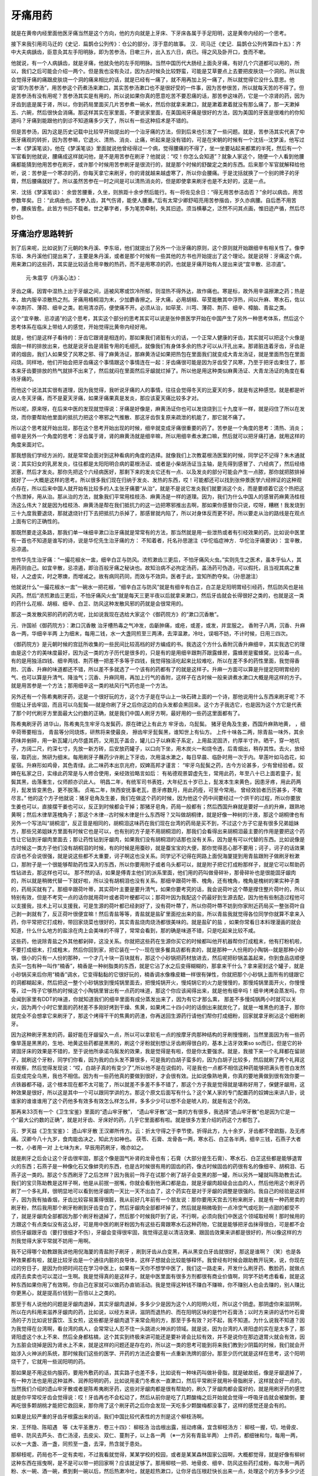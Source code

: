 牙痛用药
============

就是在黄帝内经里面他医牙痛当然是这个方向，他的方向就是上牙床、下牙床各属于手足阳明，这是黄帝内经的一个思考。

接下来我引用司马迁的《史记．扁鹊仓公列传》：仓公的部分，淳于意的故事。
汉．司马迁《史记．扁鹊仓公列传第四十五》：齐中大夫病龋齿，臣意灸其左手阳明脉，即为苦参汤，日嗽三升，出入五六日，病已。得之风及卧开口，食而不嗽。

他就说，有一个人病龋齿，就是牙痛，他就灸他的左手阳明脉。当然中国历代大肠经上面灸牙痛，有好几个穴道都可以用的，所以，我们之后可能会介绍一两个。但是我也没有灸过，因为古时候灸比较野蛮，可能是艾草要点上去要把皮肤烧一个洞的。所以我会觉得牙痛的痛跟皮肤烧一个洞的痛来相比的话，就是已经有一痛了，就不用再加上另一痛了，所以就觉得它没什么意思。他说“即为苦参汤”，用苦参这个药煮汤来漱口，其实苦参汤漱口也不是很好受的一件事，因为苦参很苦，所以就每天苦的不得了。但是苦参汤有没有用呢？苦参汤其实是有用的，所以说如果你真的愿意吃苦不要忍痛的话，那苦参这味药，它是一个凉肾的药，因为牙齿到底是属于肾，所以，你到药局里面买几片苦参煮一碗水，然后你就拿来漱口，就是漱着漱着就没有那么痛了，那一天漱掉五、六碗，然后很快会消痛。那这样其实在家里面，不要说家里面，在美国闹牙痛是很好的方法，因为美国的牙医是很难约的你知道吗？牙痛到能跟他约到诊不知道痛多少天了，所以有一些这种招术是不错的。

但是苦参汤，因为这是历史记载中比较早开始提出的一个治牙痛的方法，但到后来也引发了一些问题。就是，苦参汤其实代表了中医牙痛观的转折，因为苦参嘛，它退火、清热、消炎、止痛，听起来是没有错的，可是在宋朝的时候有一个沈括--沈梦溪，他写过一本《梦溪笔谈》，他在《梦溪笔谈》里面就说他曾经得过一个病，觉得腰痛的不得了，坐一坐要站起来都累的半死，然后有一个军官看到他就说，腰痛成这样就问他，是不是用苦参在刷牙？他就说：“哎！你怎么会知道”？就象人家这个，随便一个人看到他腰痛都能猜到他用苦参在刷牙，或许那个时候用苦参刷牙是很流行的，就是那个时候的舒酸定之类的东西。后来那个军官就解释给他听，说：苦参是一个寒凉的药，你每天拿它来刷牙，你的肾就越来越虚寒了，所以你会腰痛。于是沈括就换了一个别的牌子的牙膏，然后腰痛就好了。所以虽然苦参在一时之间是可以清热消炎的，但是即使拿来刷牙也是不太好的，这是一点。

宋．沈括《梦溪笔谈》：
余尝苦腰重，久坐，则旅距十余步然后能行。有一将佐见余日：“得无用苦参洁齿否？”余时以病齿，用苦参数年矣。日：“此病由也。苦参入齿，其气伤肾，能使人腰重。”后有太常少卿舒昭亮用苦参揩齿，岁久亦病腰。自后悉不用苦参，腰疾皆愈。此皆方书旧不载者。世之摹字者，多为笔势牵制，失其旧迹。须当横摹之，泛然不问其点画，惟旧迹产循，然后尽妙也。



牙痛治疗思路转折
-------------------

到了后来呢，比如说到了元朝的朱丹溪、李东垣，他们就提出了另外一个治牙痛的原则，这个原则就开始跟细辛有相关性了。像李东垣、朱丹溪他们提出来了，主要是朱丹溪，或者是那个时候有一些其他的方书也开始提出了这个理论。就是说呀：牙痛这个病，用来漱口的这些药，其实是比较适合用辛散的热药，而不是用寒凉的药，也就是牙痛开始有人提出来说“宜辛散、忌凉遏”。

 元‧朱震亨《丹溪心法》：
牙齿之痛，因胃中湿热上出于牙龈之间，适被风寒或饮冷所郁，则湿热不得外达，故作痛也。寒是标，故外用辛温擦漱之药；热是本，故内服辛凉散热之剂。牙痛用梧桐泪为末，少加麝香擦之。牙大痛，必用胡椒、荜茇能散其中浮热，间以升麻、寒水石，佐以辛凉荆芥、薄荷、细辛之类。若用清凉药，便使痛不开。必须从治，如荜茇、川芎、薄荷、荆芥、细辛、樟脑、青盐之类。

这个“宜辛散、忌凉遏”的这个思考，其实这个部分的思考其实可以说是张仲景医学开始在中国产生了另外一种思考体系，然后这个思考体系在临床上带给人的感觉，开始觉得比黄帝内经好用。

就是，他们是这样子看待的：牙齿它跟肾是相连的，那如果我们肾脏有火的话，一个正常人健康的牙齿，其实就可以把这个火像是烟囱一样的排放出来，也就是说牙齿是肾脏专用的毛细孔，就像我们有身体多余的热才可以从汗孔出来。那肾脏连着牙齿，牙齿是肾的烟囱，我们人如果受了风寒之邪、得了麻黄汤证，那麻黄汤证如果把热包在里面我们就变成大青龙汤证，就是里面热包在里面闷烧。同样地，他们开始会把牙齿痛这个事情跟这个事情连在一起：牙齿痛很可能是因为牙齿受了风寒，乃至于把牙齿束住了，那本来牙齿要排放的热气就排不出来了，然后就闷在里面然后牙龈就烂掉了。所以他是用这种类似麻黄汤证、大青龙汤证的角度在看待牙痛的。

而他这个说法其实很有道理，因为我觉得，我听说牙痛的人的事情，往往会觉得冬天的比夏天的多，就是有这种感觉。就是都是听说人冬天牙痛，而不是夏天牙痛，如果牙痛果真是发炎，那应该夏天痛比较多才对。

所以呢，原来呀，在后来中医的发现就觉得说：牙痛是好像是，麻黄汤证你也可以发烧烧到三十九度半一样，就是闷住了所以在发烧，而你要帮助他里面的抵抗力把这个寒邪之气推散、那这牙齿恢复原来疏泄的机能了，那它就不痛了。

所以这个思考就开始出现，那在这个思考开始出现的时候，细辛就变成牙痛很重要的药了。苦参是一个角度的思考：清热、消炎；细辛是另外一个角度的思考：牙齿属于肾，肾的麻黄汤就是细辛嘛，所以用细辛煮水漱口嘛，然后就可以把牙痛打通，就用这样的角度来面对它。

那我想我们学经方派的，就是常常会面对到这种看病的角度的选择。就像我们上次教葛根汤医案的时候，同学记不记得？朱木通就说：其实妇女的乳房发炎，往往都是太阳阳明合病的葛根汤证、或者是小柴胡汤证当主轴，是先得到感冒了、六经病了，然后经络淤塞，然后才发炎。那你先把这个六经病医好，那剩下来的发炎它还有一点、以及发炎的部分可能会产生一点脓，那你就把脓排掉就好了──大概是这样的思考。所以很多我们现在归纳于发炎、发热的东西，哎！可能都还可以找到张仲景医学六经辨证的这种观点存在，所以后来中国人就开始有比较多的人主张牙痛要“从治”，就是不是说它发炎我们就要消这个炎，而是要顺着它这个热把这个热泄掉，用从治。那从治的方法，就象我们平常用桂枝汤、麻黄汤是一样的道理。因为，我们为什么中国人的感冒药麻黄汤桂枝汤这么伟大？就是因为桂枝汤、麻黄汤是帮在我们抵抗力的这一边把寒邪推出去啊，那如果你感冒你只说，哎呀，糟糕！我发烧到三十九度我要退烧，那就退烧针打下去把抵抗力杀掉了，那感冒就内陷了，所以对身体反而更不好。所以要走从治的路线是在观点上面有它的正确性的。

那既然要走这条路，那我们单一味细辛漱口治牙痛就是常常有的方法，那当然就是用一些泄热或者有引经效果的药，比如说中医里有一首也不知道是谁写的诗，说是华佗先生治牙痛的方：
不知着者，托名孙思邈注《华佗临症神方．华佗治牙痛要诀》：
宜辛散，忌凉遏。

世传华先生治牙痛︰“一撮花椒水一盅，细辛白芷与防风。浓煎漱齿三更后，不怕牙痛风火虫。”实则先生之医术，虽本乎仙人，其用药则由己。如宜辛散，忌凉遏，即治百般牙痛之秘诀也。故知治病不必拘定汤药，盖汤药可伪造，可以假托，且当视其病之重轻，人之虚实，时之寒燠，而增减之。故有病同药同，而效与不效异。医者于此，宜知所酌夺矣。（孙思邈注）

他就说什么“一撮花椒水一盅”一碗水一把花椒，“细辛白芷与防风”就是有细辛有白芷，白芷是足阳明胃经引经药，然后防风也是袪风药。然后“浓煎漱齿三更后，不怕牙痛风火虫”就是每天三更半夜以后就拿来漱口，然后牙齿就会长得很好之类的，也就是这一类的药什么花椒、胡椒、细辛、白芷、防风这种发散风邪的药就是会很常用的。

那这一类发散风邪的药的药方呢，比如说我现在选给大家这个《御药院方》的“漱口沉香散”。

元．许国祯《御药院方》：漱口沉香散
治牙槽热毒之气冲发，齿齗肿痛，或疮，或差，或发，并宜服之。
香附子八两，沉香、升麻各一两，华细辛半两
上为细末，每用二钱，水一大盏同煎至三两沸，去滓温漱，冷吐，误咽不妨，不计时候，日用三四次。

《御药院方》是元朝时候的宫廷所收集的一些民间比较高档的好方编成的书。我选这个方什么香附沉香升麻细辛，其实我选它的理由是这个方的美味度最好，因为这一类的方子历代是很多的，只是有的是用细辛跟荆芥跟露蜂房，露蜂房是蜜蜂窝，比较毒一点。有的是用独活四钱、细辛两钱、荆芥穗一把差不多等于四钱，我觉得独活吃起来比较难吃，所以在差不多的药性里面，我觉得香附、沉香、升麻的味道都还不错，所以差不多就选了一个该有的药都有了的就是这样子。升麻一方面可以算是升提足阳明胃经的气、也可以算是升清气、降浊气；沉香、升麻同用，再加上行气的香附，这样子在古时候一般来讲煮水漱口大概是用这样的方子。就是用苦参是一个方法；那用细辛这一类的袪风行气药也是一个方法。

另外还有一个陈希夷刷牙药，这是一个很好玩的方，这个方子是在华山上一块石碑上面的一个诗，那他说用什么东西来刷牙呢？不但能让牙齿牢固，而且可以乌髭鬓──就是你刷了牙之后你这边的白头发都会黑回来。这个方子我选它，也是因为这个方它是代表了那个时代刷牙方里面最大公约数的正确，就是我们中国人刷牙方啊，最好用的一些药这里面都有了。

陈希夷刷牙药 进华山，陈希夷先生牢牙乌发鬓药，原在碑记上有此方
牢牙齿，乌髭鬓。
猪牙皂角及生姜，西国升麻熟地黄，
，细辛荷蒂要相当，
青盐等分同烧炼，研熬将来使最良，
擦齿牢牙髭鬓黑，谁知世上有仙方。
上件十味各二两，除青盐一味外，其余药味并剉碎，用一新瓦罐儿内尽盛其药，又用瓦子盖合，罐儿口子以麻索子系定，上用盐泥固济，约厚半寸许。晒干，穿一地坑子，方阔二尺，约深七寸，先放一新方砖，后安放药罐子，以口向下坐，用木炭火一和烧令透，后青烟出，稍存其性。去火，放经宿，取药出，煞研为细末。每用刷牙子蘸药少许刷上下牙齿，次用温水漱之，每日早晨、临卧时用一次于内。旱莲叶如马齿花，如星宿。升麻形如鸡骨，其色青绿。此二味药本出京兆府，奴婢高邦才谨言：
“牢牙乌髭鬓之药，古今方论甚多，少有曾经验者。奴婢在私家之日，实缘此药常是与人修合使用，亲经效验略言如后：
有祐德观景碧虚先生，常用此药，年至八十已上面若童子，髭鬓其黑，齿落重生，仪师颜亦识此人。
明昌二年，有统军司书表姓，大年纪五十岁已上，髭发本生来黄色，因患牙疼，用此药两月，髭发皆变黑色，更不脱落。
贞祐二年，陜西安抚事老瓦，患牙疼数月，用此药痊，可至今常用。
曾经效验者历历甚多，不敢尽言。”
他的这个方子他就说：猪牙皂角及生姜，我们在做这个药的时候，因为他这个药中间要经过一个烘干的过程，所以你要放生姜也可以，直接摆干姜也可以，反正到时候都会干掉；那猪牙皂角，药局一般都有；然后西国升麻就是要好一点的升麻，跟熟地黄啊；然后木律旱莲槐角子；那这个木律--古时候木律是什么东西呀？又叫做胡桐律，就是好像一种树的汁液，那这个胡桐律也有另外一个写法叫“胡桐泪”，反正音是相同的，胡桐泪这味药在我们现在台湾的药局是买不到，不过这个方子它是有很多兄弟姐妹方，那些兄弟姐妹方里面有时候它也是可以，也有别的方子是不用胡桐泪的，那我们会看得出来胡桐泪最主要的作用是要把这个药性让它钻到牙龈肉里面去；那让药性钻到牙龈肉，如果我们没有胡桐泪的话那也没有关系，因为是有可以代替的东西。比如说像是古时候这一类方子他们没有胡桐泪的时候，有的时候是用蚕砂，就是蚕宝宝的大便，那你觉得恶心那不要用；诃子，诃子的话效果应该也不会说很强，就是说这些都不太重要，诃子啊这也没关系。同学记不记得在网路上面倪海厦提到用青盐跟附子做刷牙粉漱口，那附子是一个很能够帮助药性深入的东西，所以你要用附子或者乌头都可以，就是附子把它打成粉那样子，就是它可以帮助药性钻进去，那这样也可以。
那不然的话，如果是傅青主他们的派系里面，他们用的药叫做骨碎补，那骨碎补也是很能固牙龈肉的，所以就是稍微代替一下就好啦，所以没有胡桐泪也没有关系。那细辛跟荷叶蒂、槐角，还有槐角，槐角是槐树的果实种子类的，药局买就有了。那细辛跟荷叶蒂，其实荷叶主要是要升清气，如果你要考究的话，我会说荷叶这个蔕是撑住整片荷叶的，所以特别有效，但是不考究一点的话你就用荷叶或者荷叶梗都可以；那荷叶因为我配这个药最好到生源去配，因为他有些制造过程他可以支援我，技术上可以支援我，可是生源的荷叶都已经剥好了，没有荷叶蔕了，所以你荷叶蔕不妨到你家附近药局买一整张荷叶自己剥一剥就有了，反正荷叶很便宜嘛！然后青盐等等，青盐就是盐矿里面挖出来的盐，所以青盐我就觉得各位同学你就算不拿来入药，你平常把它打成粉，带回家烧菜也很好的，其实青盐烧肉烧汤都很美味的。就是盐矿的盐 ，如果你常看日本料理漫画的就会知道，什么什么地方的盐涂在肉上会美味的不得了，常常会看到，那的确是味道不错，只是吃起来比较不咸。

这些药，他说除青盐之外其他都剁碎，这没关系。你就把这些药在生源你买它的时候都叫他开机器帮你打成粗末，他有打粉机啦，不要打成细末，打成粗末，然后你回到家，把它装在一个--现在很多餐具店都有卖的，就是那种一人份用的小陶锅--就是那种小砂锅，很小的只有一人份的那种，一个才几十块一百块就有，那这个小砂锅把药材放进去，然后呢把砂锅盖盖起来，你到食品店顺便去买一包有种一叫作“楠香”，楠香是一种树脂类的东西，就是它沾了水之后变得糊糊的，那拿来干什么？拿来密封这个罐子，就是小砂锅买来后你用“楠香”调水，它变得黏黏的它很好玩的，楠香调水像橡皮糖一样很有弹性，你就把那个小砂锅上面所有的缝跟它的洞都糊起来，然后把这一整个小砂锅放到慢炖锅里面去，把慢炖锅开火，慢炖锅它的火力是慢慢的，那慢炖锅里面开火，你慢慢等，过一阵子它够热的时候这个小陶锅里冒出有一点药的味道，那这个你应该闻得出来，就是他有细辛吗！细辛烤烤会蒸发吗，你会闻到家里有DDT的味道，你就知道我们的细辛里面有成分蒸发出来了，因为有它才那么熏， 那差不多慢炖锅两小时就可以关火，因为两个小时它里面的药材差不多刚好烤到干燥、焦黄，如果烤二十四小时的话倒出来就炭化了，就是一堆黑色的渣子，那你就完全不会想拿它来刷牙了，那这个烤得干干的焦黄的药渣，你再送回生源药行请他们帮你打成细粉，回家就拿牙刷沾这个细粉刷牙。

因为这种刷牙黑发的药，最好能在牙龈留久一点，所以可以拿软毛一点的按摩牙肉那种结构的牙刷慢慢刷，当然里面因为有一些药像旱莲是黑黑的，生地、地黄这些药都是黑黑的，刷这个牙粉就别想让牙齿刷得很白的，基本上洁牙效果so so而已，但是它的补肾固牙床的效果是不错的，至于说他所承诺乌鬓发的效果，我是觉得是有啦，但是你太要强求。就是，我接下来一个礼拜都在留胡子，就刷这个牙粉，同学们你看，因为我的白头发不算很多，可是我的白胡子蛮多的，因为白胡子比较多，然后就刷了两个礼拜这样观察，然后觉得发现说：“哎，白胡子真的有变少了”,所以他不是在说假的，可是我也一点都不相信这种药能够把满头苍苍白发然后变成完全乌黑，我也不相信。因为有一些药他真的要做到很好，才会很有效。比如说像熟地黄，你真的要地黄做到很有效你要一点铁器都不碰，这个根本现在都不太可能了，所以就差不多差不多不错了，那这个方子我是觉得就是堪称好用了，保健牙龈用，这种效果是很好，所以这是其中一个可以跟同学讲的方。那这个原文后面写有什么？这个某人家的专门配置药的奴婢出来讲八卦，说谁家的谁谁谁用了这个药他多有效多有效怎么样怎么样，多多少少可以想不会是唬人的，就是有这个药效。

那再来33页有一个《卫生宝鉴》里面的“遗山牢牙散”， “遗山牢牙散”这一类的方有很多，我选择“遗山牢牙散”也是因为它是一个“最大公约数的正确”，就是对牙齿、牙床好的药，几乎它里面都有啦。就是很多方里介绍的药这个方都包了。

元．罗天益《卫生宝鉴》：
遗山牢牙散
王汉卿所传方。云：折太守得之于李节使。折得此方，九十余岁，牙齿都不曾疏豁，及无疼痛。汉卿今八十九岁，食肉能齿决之，知此方如神也。
茯苓、石膏、龙骨各一两，寒水石、白芷各半两，细辛三钱，石燕子大者一枚，小者用一对
上七味为末，早辰用药刷牙，晚亦如之。

就是刷牙之后会让这个牙齿很牢固，那这个像是固气补肾的龙骨也有；石膏（大部分是生石膏）、寒水石、白芷这些都是能够退胃火的东西；石燕子是一种像化石又像蚌壳的东西，也是古时候很有用的固齿的药，像古时候固齿的药很有名的像细辛、胡桐泪、石燕子这一类的。那这个东西刷牙了之后怎样？因为我前一阵子在试那个刷了胡子会变黑的那一罐，所以另外一罐就叫陈助教去试。我们的宝贝陈助教是这样子啊，他是从前抿一抿嘴，你就会看到他满口都是血，就是牙龈肉超级会出血的人，然后他用这个刷牙药刷了一个多礼拜，很明显地可以看到他牙龈肉一天比一天不出血了，这个药实在是对于牙龈的调整是很强的。我自己的经验是这样子，因为我有抽香烟，牙齿比较容易薰得很脏，我从前好几年前有一个朋友说：那你要用天宫去污粉来刷牙，就是有一种药房卖的刷牙粉，然后我用那个刷牙粉刷到牙齿变白了，然后牙龈肉全部都坏掉了，然后就是稍微吸到一点冷空气或吃到一点甜的都受不了，就是牙龈肉全部都因为那个刷牙粉退掉了，然后那个时候我吓到了说，不行啊，必须向我们中医这个领域取经啊！那时候用的方跟这个有点类似没有这么好，可是用中医的刷牙粉因为有这些石膏跟寒水石这种药物，它就是能够把牙齿抹得很白，可是都不会损伤牙龈跟牙齿（要打很细才不伤），牙龈会变得很牢固，我觉得这是以清洁效果、跟固齿效果来讲都是很好的，所以像这样的方剂我觉得大家平常就不妨用一用啊。

我不记得哪个助教跟我讲他用倪海厦的青盐附子刷牙 ，刷到牙齿从白变黑，再从黑变白牙齿就很好，那这是谁啊？（笑）也是各种效果都有啦，就是比较牙齿是一个通往内脏的良导体，这样子想就会比较能够释怀。我曾经有时候会跟助教开玩笑，说，你现在过的穷日子，是因为你把时间花在学习中医上，如果有一天你不想学中医了，我们这一路走来，开发什么刷牙药、敷脸药，就做点成药去卖卖也可以混过一生啊。我是觉得真的是这样子，就是中医里面有很多方剂都很有商业价值啊，同学不妨考虑看看，就是这种东西如果你用了有效啊，你自己在家就可以做药办直销活动。我是觉得这种钱不赚白不赚嘛，你不赚别人也会去赚的，别人赚比你更黑心，就是提高价钱到一百倍以上之类的。

那至于有人说他的问题是牙龈肉退掉，其实牙龈肉退掉，多多少少是因为这个人的阳明火旺，所以这个阴虚。那阴虚你来滋阴啊，所以在内科用来滋养牙龈肉的药，比如说，以经方来讲，滋阴而退热的、而在阳明区块的是竹叶石膏汤；以时方来讲的话竹叶石膏汤的子方比如说甘露饮、玉女煎，这些都是牙龈肉退下来常会用的方，那至于多有效？对不起，我不知道。为什么说我不知道？因为我觉得在台湾啊，看台湾的病人，会常常让人忍不住一头跳进火神派的领域。就是说，因为台湾的人肾阳虚的实在是太多了，那肾阳虚这个水上不来、然后全身都枯槁，这个其实到终极来讲可能还是要补肾会比较有效，并不是说你在那边退胃火就会有效，因为五脏会烧掉是因为肾水上不来，就是这样的问题还是存在的，所以这一类的思考可能到将来我们教到少阴篇的时候，我们就会开始涉入火神派的系统，那时候我们这些的医学、开药的方法还会要有一点重新洗牌的部分。那至少历代就是这样在思考，这个阳明烧干了，它就用一些润阳明的药。

那如果是不用这些内服药，要用外敷药的话，其实路子也差不多，比如说有一种味药叫做补骨脂，就是破故纸，像是牙龈退掉了，有一种方法也是用这种滋养、润养阳明的药，比如说用麦门冬煮水一直漱口，然后平常刷牙就用补骨脂刷牙，这样就会好一点的。当然我们介绍的遗山牢牙散或者是陈希夷刷牙药，这些对牙龈肉都是很有帮助的，刷久了牙龈肉都会蛮好的，就是用刷牙药的感觉就是你平常咬牙齿会觉得说：哎！牙齿再也不会松动了，然后从前你是吃了几颗酸梅之后开始就会觉得一呼吸牙齿就会被酸倒，要再吃很多颗胡桃才能把它救回来，那你用了这个刷牙药之后你会发现一天吃多少颗酸梅都没事了，这样的感觉还是会有的。

如果是比较严重的牙齿牙根露出来的话，我们中国比较代表性的方剂是这个柳枝汤啊。

宋．王怀隐、陈昭遇　等《太平圣惠方．卷三十四》： 柳枝汤
治齿根出露，摇动疼痛，宜含柳枝汤方：
柳枝一握，切，地骨皮、细辛、防风去芦头、杏仁汤浸，去皮尖、双仁、蔓荆子，以上各一两
（※一方另有青盐半两）
上件药，都细锉和匀，每用一两，以水一大盏、酒一盏，同煎至一盏，去滓，热含就于患处。

那柳枝呢，药局也不一定有卖啦，不过我看就觉得，某某学校的校园，或者是某某森林国家公园啊，大概都觉得，就是好像有柳树这种东西在摇曳啊，是不是可以带一把回家啊？应该就足够了。那用柳枝一把、地骨皮、细辛、防风这些药打成粉，每次用一两药粉、水一碗、酒一碗，煮到剩一碗以后，然后热漱冷吐，就是趁热漱口，让你牙齿压根赶快长出来一点，处理这个的方多多少少还是很有效的，有些它是比较代表性的方剂。 就是中医的一些比较有名的、或者有效的刷牙的方。


付青主派牙痛治法
-------------------

后面傅青主、陈士铎的医派，他就有另外一套辨症系统开始出来了，接下来陈士铎辨证录里面的牙痛，他把牙痛分成六种，那这六种牙痛其实用起来，他这六种方用起来还真是蛮好用的。

清．陈士铎《辨证录．牙齿痛门六则》：
一
人有牙齿痛甚不可忍，涕泪俱出者，此乃脏腑之火旺，上行于牙齿而作痛也。治法不泻其火则不能取效。然火实不同，有虚火，有实火，大约虚火动于脏，实火起于腑。而实火之中，有心包之火，有胃火；虚火之中有肝火，有脾火，有肺火，有肾火。同一齿痛，何以别之？不知各经在齿牙之间，各有部位也。两门牙上下四齿，同属心包也，门牙旁上下四齿，属肝也，再上下四牙乃胃也，再上下四牙乃脾也，再上下四牙乃肺也，再上下之牙乃肾也。大牙亦属肾，肾经有三牙齿，多者贵。治病不论多寡，总以前数分治之多验。火既有如许之多，而治火之法，宜分经以治之矣。虽然，吾实有统治火之法，方用治牙仙丹︰

玄参一两，生地一两，水煎服。
无论诸火，服之均效。察其为心包之火，加黄连五分；察其为肝经之火，加炒栀子二钱；察其为胃经之火，加石膏五钱；察其为脾经之火，加知母一钱；察其为肺经之火，加黄芩一钱；察其为肾经之火，加熟地一两。饮一剂而火轻，再剂而火散，四剂而平复如故矣。
夫火既有虚实不同，何以一方而均治？不知火之有余，无非水之不足也。我滋其阴，则阴阳之火，无不相戢矣。况玄参尤能泻浮游之火，生地亦能止无根之焰，二味又泻中有补，故虚实咸宜，实治法之巧，而得其要者也。况又能辨各经之火，而加入各经之药，有不取效如神乎？
或曰︰“火生于风，牙齿之疼，未有不兼风者，治火而不治风，恐非妙法。”不知火旺则生风，未闻风大而生火，人身苟感风邪，则身必发热，断无风止人牙而独痛之理。况火病而用风药，反增其火热之势，是止痛而愈添其痛矣。或疑：“膀胱有火，肝（胆？）经有火，心经有火，大小肠、三焦俱有火，何俱遗之而不言？”不知脏病则腑亦病，腑病则脏亦病，治脏不必治腑，泻腑不必又泻脏，况膀胱、心与三焦、大小肠俱不入于齿牙，故略而不谈也。

他就说，首先，是牙痛痛到你要哭、涕泪俱出，同学你有没有牙痛过，痛到受不了那种感觉，就是很痛很痛痛到牙根都肿起来了，都会肿到旁边。这样的很痛很痛的牙痛呢，他就用一个叫做治牙仙丹的方，这个治牙仙丹只有两味药，一个是玄参，一个是生地。这两个药都是很凉又很润又很滋阴的药，当然说生地我们不必去找真正的生地，真正的生地是地里面挖出来好像白萝卜一样的东西，那不必，我们药房拿到的生地就是晒干的干地黄就可以了。因为你真的用到生地恐怕还太凉，所以药房买的干地黄就可以了，那是清热凉血的药。那玄参1两、生地1两。而傅青主这一派提出的论点还蛮特别的，当然也有其他的牙科医生也有提出一样的论点，他不是唯一。他说，其实牙齿的上火有实火、有虚火，一般来说“脏”有火都是虚火，“腑”有火是实火。因为脏火是因为没有办法收摄能量，所以火才散出来，因此称它为虚火。那他就说上下各两颗门牙总共4颗是属于心包火，然后再旁边一颗是肝、再旁边一颗是胃、再旁边一颗是脾、再旁边一颗是肺、然后再到最后面就是肾，所以他就说你要分经退火。所以那玄参、生地等于是凉肾火的药，如果是心包火就加黄莲、肝火就加栀子、胃火加石膏、脾火加知母、肺火加黄芩、肾火加熟地，这样子来加味，就可以把牙痛退掉。我是觉得这个药方子还蛮好用的啦，前一阵子我妈牙痛我就给她喝这个。当然这是寒凉药为主，喝了之后人会比较累，大概会有时候有这个问题，但是她喝下去之后也不是立刻就好，她就说：哎!牙痛剧痛的感觉没有了，可是呢又过了一天吧，她又长出了一颗小脓包，然后她把那个脓包挤破就正式好──就是它那个发炎的状况已经停止了，但是已经发炎烧过的那些组织还会变成脓啊，所以之后还会有一个小脓包，把它挤破然后就好了。但是牙痛你喝一碗汤药，第二天挤个脓包就好了那也算很快的，临床的效果是不错的。只是我想这个药到底是、比较是凉药，阴寒的滋阴药，可能肠胃不支吃起来会觉得好像拉肚子或者怎么样，多多少少会有一点，就是看你的肠胃强不强。但是，这个是可以用的一个方法。

清．陈士铎《辨证录．牙齿痛门六则》：
二
人有多食肥甘，齿牙破损而作痛，如行来行去者，乃虫痛也。夫齿乃骨之余，其中最坚，何能藏虫乎？不知过食肥甘，则热气在胃，胃火日冲于口齿之间，而湿气乘之，湿热相搏而不散，乃虫生于牙矣。初则止生一二虫，久则蕃衍而多，于是蚀损其齿，遂致堕落。一齿既朽，又蚀余齿，往往有终身之苦者。此等之痛，必须外治，若用内治之药，未必杀虫，而脏腑先受伤矣。方用五灵至圣散︰
五灵脂三钱，研绝细末，白薇三钱，细辛五分，骨碎补五分，各研为细末。先用滚水含漱齿至净，然后用前药末五分，滚水调如稀糊，含漱齿半日，至气急吐出，如是者三次，痛止而虫亦死矣，断不再发。
盖齿痛原因虫也，五灵脂、白薇最杀虫于无形，加入细辛以散火，骨碎补以透骨，引五灵脂、白薇直进于骨内，则虫无可藏，尽行剿杀，虫死而痛自止也。

陈士铎的第二个牙痛就是确确实实就是蛀牙蛀穿的那群人的那种牙痛。其实我们牙痛不一定每次都是蛀牙蛀烂进去的，但若确实是蛀烂进去的，就用这个方，五灵脂、白薇、细辛、骨碎补这些去漱口，然后把这个蛀烂的孔把它慢慢调理回来，这种蛀牙蛀到烂穿进去的，它的特征就是“如行来行去”，就是那个牙痛是一阵一阵这样抽的，那就是用这个药方。

清．陈士铎《辨证录．牙齿痛门六则》：

三
人有牙痛日久，上下牙床尽腐烂者，至饮食不能用，日夜呼号，此乃胃火独盛，有升无降之故也。人身之火，惟胃最烈，火既升于齿牙，而齿牙非藏火之地，于是焚烧于两颊，而牙床红肿，久则腐烂矣。似乎亦可用治牙仙丹加石膏以治之，然而其火蕴结，可用前方，以消弭于无形，今既已溃破腐烂，则前方又不可用，以其有形难于补救也。方用竹叶石膏汤加减︰
石膏五钱，知母二钱，半夏二钱，茯苓三钱，麦冬三钱，竹叶二百片，葛根三钱，青蒿五钱，水煎服。连服四剂，而火退肿消矣。然后再用治牙仙丹以收功也。
石膏汤以泻胃火，用之足矣，何加入葛根、青蒿也？不知石膏但能降而不能升，增入二味，则能引石膏至于齿牙以逐其火。而葛根、青蒿尤能退胃中之阴火，所以同用之以出奇，阴阳之火尽散，齿牙之痛顿除，何腐烂之不渐消哉？

第三个药方他就说是有人是牙痛久了，上下牙床都腐烂了，变成没有办法吃饭、然后日夜呼号。这个东西他就是胃火太盛了，是阳明火，所以他就用仲景方的竹叶石膏汤，再加上一些其他清热散火的药。竹叶石膏汤本来就是白虎汤再加上来的一个方剂，所以就是知道以退阳明热为主，所以这个也是可以作为牙龈腐烂的，用这样的思路去下药。

清．陈士铎《辨证录．牙齿痛门六则》：
四
人有牙齿疼痛，至夜而甚，呻吟不卧者，此肾火上冲之故也。然肾火乃虚火，非实火也，若作火盛治之，多不能胜，即作虚火治之，亦时而效时而不效。盖火盛当作火衰，有余当认作不足，乃下虚寒，而上现假热也。人身肾中不寒，则龙雷之火下安于肾宫，惟其下寒之甚，而水又无多，于是上冲于咽喉，而齿牙受之。正如龙雷之火，至冬则地下温暖而龙雷皆蛰，春气发动，则地底寒冷而不可蛰，乃随阳气上升矣。至于夜分，尤肾水主事，水不能养火，而火自游行于外，仍至齿而作祟。譬如家寒难以栖处，必居子舍而作威，而子又贫乏，自然触动其怒气矣。治法急大补其肾中之水，而益以补火之味，引火归源，则火有水以养之，自然快乐，而不至于上越矣。方用八味地黄汤加骨碎补治之，一剂而痛止，再剂而痛不发也。

盖六味地黄汤补其肾水，桂、附引火以归于命门，但补水引火之药，不先入齿中，则痛之根不能除，所以必用骨碎补以透入齿骨之中，而后直达于命门之内，此拔本塞源之妙法耳。

然后再来呢，他说，第四种牙齿痛是“到了晚上特别痛”的。那到了晚上特别痛是什么意义呢？他说，这个是代表你的肾脏不能收纳阳气，所以肾火浮越上来了，这样子他就要用傅青主非常有名的“引火归源法”。“引火归源法”基本的方法就是煎一大锅的八味地黄汤放然后冷了喝，因为在时方的世界的八味地黄汤里面他是放附子跟肉桂，那八味地黄汤里其中的六味药：熟地黄跟泽泻是可以把药引入肾经；山药跟茯苓可以把药引入脾经；山茱萸跟牡丹皮可以把药引入肝经，那我这讲法是一个很粗糙的讲法，实际上还有更复杂的结构，但基本上我们一般喝肾气汤的时候，就会感觉得到，如果是比较敏感的同学，你有喝整碗的大剂的肾气汤就会感觉到，你在喝这碗药下去的时候，会有——就是你的大腿内侧的三阴经，就是太阴、少阴、厥阴会有一种什么东西钻进去的感觉，就是肾气汤它本身就会有把药引到三阴经里面的效果。这六味之外加上桂、附，就可以把桂、附的能量拉进三阴经里去保存起来，当然是以肾为主了。中医是相信同气相求的，所以如果你在拉肉桂、附子进入三阴经的这个过程，身体有一些火是从内脏浮出来的，那这个火就会顺便跟肉桂、跟附子勾回去，就是肉桂附子带他们回家啦，就是走失的小孩遇到警察带他们回家那种感觉。所以这样就是一种收摄浮越之火的方法。那傅青主这个方，他就多加了一味骨碎补，就是说骨碎补会把药性拉去经过牙齿，所以本来是全身的浮游之火都要收进去的，那你把这个药性拉得经过一下牙齿，那这个引火归源的效果就会特别走你的牙齿下去，就会把牙齿的火收掉了，那当然引火归源是有一些身体特征的，他说是晚上特别严重是一个特征，另一个特征就是会觉得上半身很热在发炎，可是膝盖是冷冷冰冰的，那就是另外一个特征。

清．陈士铎《辨证录．牙齿痛门六则》：
五
人有上下齿牙疼痛难忍，闭口少轻，开口更重，人以为阳明之胃火也，谁知是风闭于阳明、太阳二经之间乎。此病得之饮酒之后，开口向风而卧，风入于齿牙之中，留而不出，初小疼而后大痛也。论理去其风宜愈，而风药必耗人元气，因虚以入风，又耗其气，则气愈虚，风邪即欺正气之怯而不肯出，疼终难止也。古人有用灸法甚神：灸其肩尖微近骨后缝中，小举臂取之，当骨解陷中，灸五壮即瘥。但灸后，项必大痛，良久乃定，而齿疼永不发也。然而人往往有畏灸者，可用散风定痛汤治之：
白芷三分，石膏二钱，升麻三分，胡桐泪一钱，当归三钱，生地五钱，麦冬五钱，干葛一钱，天花粉二钱，细辛一钱，水煎服。一剂轻，二剂即愈，不必三剂也。
此方补药重于风药，正以风得补而易散也。

六
人有上下齿痛甚，口吸凉风则暂止，闭口则复作，人以为阳明之火盛也，谁知是湿热壅于上下之齿而不散乎。夫湿在下易散，而湿在上难祛，盖治湿不外利小便也。水湿下行其势顺，水湿上散其势逆，且湿从下受易于行，湿从上感难于散，故湿热感于齿牙之间，散之尤难。以饮食之水，皆从口入，必经齿牙，不已湿而重湿乎。湿重不散，而火且更重矣，所以经年累月而痛，不能止也。治法必须上祛其湿热，又不可单利小便，当佐之以风药，则湿得风而燥，热得风而凉，湿热一解，而齿痛自愈矣。方用上下两疏汤︰
茯苓五钱，白朮三钱，泽泻二钱，薏仁五钱，防风五分，白芷三分，升麻三分，荆芥二钱， 胡桐泪五分，甘草一钱，水煎服。四剂而湿热尽解，而风亦尽散也。
盖茯苓、白朮、泽泻、薏仁原是上下分水之神药，又得防风、白芷、升麻、荆芥风药以祛风。夫风能散湿，兼能散火，风火既散，则湿邪无党，安能独留于牙齿之间耶？仍恐邪难竟去，故加入甘草、胡桐泪引入齿缝之中，使湿无些须之留，又何痛之不止耶？况甘草缓以和之，自不至相杂而相犯也。

那另外呢第五、第六条很好玩：
他说有一种牙痛是一开口吹风就会痛得不得了，然后闭起嘴巴就觉得好一点，那这是什么？这是“牙齿的麻黄汤、桂枝汤证”，这是牙齿受风邪了、所以束住了在发热，所以要用开这个牙齿风邪的药来开它，所以用升麻、白芷再加一些细辛然后再加一些补药。他说其实这个是可以灸肩膀后面的穴道，肩膀的穴道一般来讲指的是手阳明大肠经的肩髃穴，当然我也没灸过，也不知道效果好不好。但是一般这几个穴道不是灸肩髃就是灸列缺了，大概就是这些，就是说灸7壮了，但是我想7壮的话可能要直接灸了，我就不晓得。他又讲说如果你灸了肩膀这个穴的话你会有啊，会变得脖子痛，就把它拉到脖子里面去，他会讲那再说吧，那有药就吃药啦。

所以他就因为这是牙齿——你看牙齿都会怕风，那你就知道是恶风恶寒，所以就是用这个药来开他。

第六种牙痛呢，就是上下牙都痛，然后张开嘴巴吹凉风比较不痛，然后闭起嘴巴就很难过，这又是怎么一回事呢？他说你的牙齿会很怕闷、想要出来透透气，那这代表什么？代表你的牙齿不是被风寒之邪所伤，是被闷住了，那会闷住牙齿的是呢？是湿气，这样的话代表你身体湿气太重，所以牙齿被闷得受不了要出来透气，所以的话，就要祛湿来治牙痛，所以就用另外一路的药来祛湿清热这样子。

傅青主陈士铎派他的这种六种辩证结构其实听起来我会觉得很好玩，就是张仲景也在讲辩证，傅青主陈士铎派也在讲辩证，可是你就会觉得张仲景的辩证是那种非常正大光明的那种，好像房子的大栋梁的那种辨证结构；傅青主派的辨证就好像是房子里细部装潢的那种感觉。但是傅青主的辩证让我们学仲景派的人来看看就觉得说鬼神莫测啊--你怎么想出来这些奇奇怪怪的辨证点的？就是会有这种感觉，会觉得很好玩。

那我是觉得在学仲景派的时候，学傅青主派是有一种很大的快感的。 就好像在练九阳神功时侯就同时有练九阴真经啦。就是它那个思路啊，一个是完全的经方、一个是完全的、非常时方的思考，五脏归经有另外一套讲法，跟张仲景的人体架构是不一样的。那我一直都是很希望我们的学习是能够同时学仲景派跟青主派。因为我自己在对医学史的观察，从前我也讲过，我总觉得呀，现在这个疗效非常强的火神派大概就是青主派跟仲景派的混血造成的。当然我们现在要直接学火神派可以学郑钦安的三部书，或者是什么《扶阳讲记》这些，还有火神派出来的什么祝味菊啊、吴佩衡这些人的医案什么的都可以学习。但是我自己总有点好奇心，想要去探索一下这两派在融合的过程里面，到底是哪些医理跟哪些医理会变成什么东西，乃至于产生火神派，就是我就要把它这个受孕的过程观察一遍啊，就是有这种好奇心。

就好像是，如果象武侠小说世界，如果有一个人同时练九阳神功跟九阴真经，那他会练成什么？就结局炼成一个什么？——火神神功啊，不知道什么东西，就有这种感觉。所以就是有机会的话我们就偶尔来接触一下青主派，我们将来在教咳嗽的时候还会再接触一些，慢慢的张仲景跟傅青主派的一些互补的东西东西我们可以都一起学习。那至于说经方派跟温病派能不能互补，因为温病派是经方派里面缺掉一块没有讲，所以温病派帮它补足那一块地方。所以温病派等于是经方派里面残缺的一块，而不能说是跟经方派比对的东西啊，比较是经方派缺掉的一个地方。

讲完这些蛀牙的方，陈士铎还有两个方。就是如果你老了牙齿掉了要怎么办？你又不是鲨鱼、你又不是鳄鱼，牙齿不能不断再生，他说没关系啊，你可以用牙齿不断再生的动物来帮助你再生，所以就拿老鼠的骨头来入药然后做成牙粉，塞在牙齿那边，然后你掉掉的牙齿就会再长出来。那我们台湾乡下不是有报导说有一个人他拿蚂蚁晒干的东西来吃，然后吃到后来牙齿掉掉也会长出来。那我们在台湾就不妨吃蚂蚁，因为老鼠的骨头感觉好像还更麻烦一点。有这样的方法，但这个方法也不是傅青主派独有的，我也在别的书看到过，只是他的这个药的做法从头到尾不可以碰铁器，像地黄这味药要发挥它十足的力道就不能够碰铁，那我们现在台湾买来的地黄都已经是大陆用铁刀切开了的，那我们怎么样不碰铁？所以地黄就要从自己种开始了，然后再用买日本的陶瓷菜刀切它，然后自己再来制，从头到尾，这不是说笑话。就象从前那个郑曼青要制何首乌啊，那都是用竹篓子蒸啊，然后用竹刀再切，就是我们用陶瓷刀。那是真的考究的医学是要这样子做的。所以老鼠骨头还简单，其他药都不能犯铁器，所以要一一这样很花力气去处理， 那怎么办？那就要开始种地黄，地黄是一种很吃地力的药，什么叫吃地力？就是它种一次地黄泥土会贫瘠10年啊，不能种别的东西。那听说有卖地黄的种子，所以有人想要种啊，现在开始种，然后种成功了等到你牙齿掉光了，刚好地黄成熟了，可以用来做这个药了，就是必须要这样子。所以我们看看要不要投资啊，我这次去美国我去跟人家调一点地黄的种子，看谁要种就送给谁。我啊，是没有办法种东西的啦，我是植物也养不活、动物也养不活那种人。那这个所以有同学要种的话，我们到时候想办法弄一些管道去买一点种子。那这个长齿跟固齿方同学就是知道一下，等到有一天你没有牙齿觉得不舒服了，那你可以想想，然后后悔一下我没有十年前开始种地黄，就是这样子。

清．陈士铎石室秘录：长齿法︰
方用雄鼠脊骨全副，余骨不用，尾亦不用，头亦不用，骨碎补三钱，炒为末，麝香一分，熟地身怀之令干，为末，三钱，但熟地必须自制，切不可经铁器，一犯则前药俱不效矣，生地亦须看一做过，经铁针穿孔者即不效，细辛三分，榆树皮三分，总之，群药俱不可经铁器，当归一钱，青盐二钱，杜仲一钱足矣，各为绝细末。鼠骨去肉不用，新瓦上焙干为末，不可烧焦，乘其生气也，用一瓷瓶盛之。每日五更时，不可出声，将此药轻擦在无牙之处。三十六擦，药任其自然咽下，不可用水漱口，一月如是。日间午间擦之更佳，亦如前数。

固齿方︰
用雄鼠脊骨一副，当归一钱，熟地三钱，细辛一钱，榆树皮三钱，骨碎补三钱，青盐一钱，杜仲二钱，各为末。裹在绵纸成条，咬在牙床上，以味尽为度。一条永不齿落矣。然亦不可经铁器，经则不效。此药可救数百人。大约一人须用三条。

这就是讲到细辛，就借机岔题一下跟同学讲一讲中医用细辛散牙齿风邪的这样一个用法，那这些方子我就觉得都还蛮好用的，所以就大家看一看。
